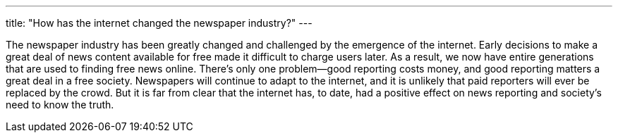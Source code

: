 ---
title: "How has the internet changed the newspaper industry?"
---

The newspaper industry has been greatly changed and challenged by the
emergence of the internet.
//
Early decisions to make a great deal of news content available for free made
it difficult to charge users later.
//
As a result, we now have entire generations that are used to finding free news
online.
//
There's only one problem--good reporting costs money, and good reporting
matters a great deal in a free society.
//
Newspapers will continue to adapt to the internet, and it is unlikely that
paid reporters will ever be replaced by the crowd.
//
But it is far from clear that the internet has, to date, had a positive effect
on news reporting and society's need to know the truth.
